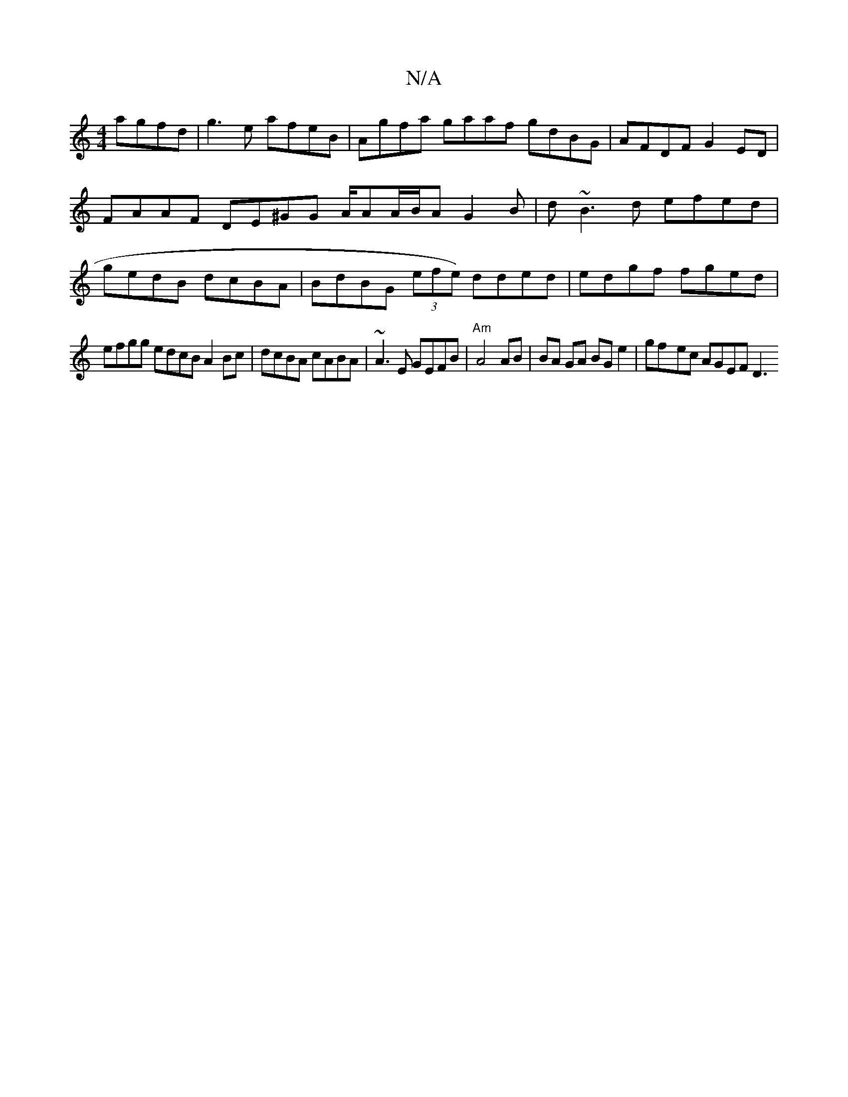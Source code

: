 X:1
T:N/A
M:4/4
R:N/A
K:Cmajor
 agfd|g3e afeB | Agfa gaaf gdBG|AFDF G2ED|FAAF DE^GG A/2AA/B/2A G2B | d~B3 d efed |gedB dcBA|BdBG (3efe) dded | edgf fged |
efgg edcB A2Bc|dcBA cABA | ~A3E GEFB |"Am" A4 AB | BA GA BG e2|gf-ec AGEF D3